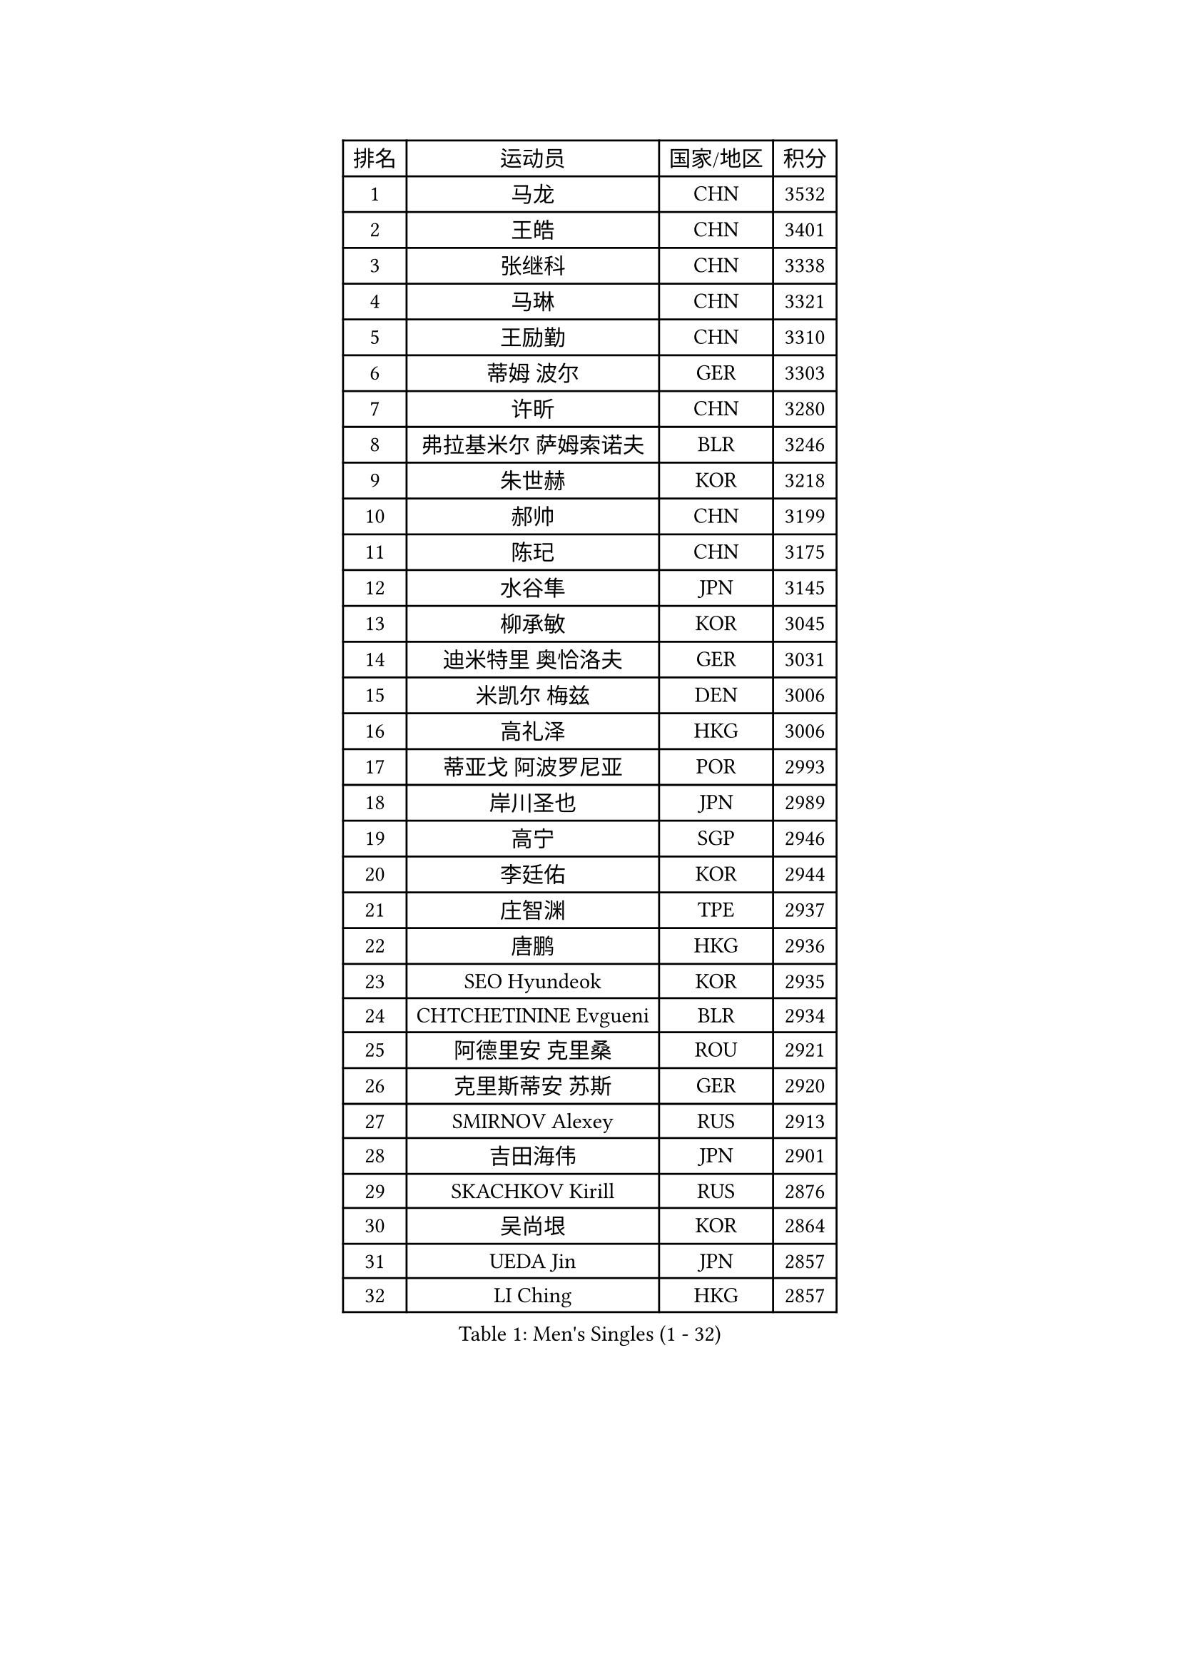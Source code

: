 
#set text(font: ("Courier New", "NSimSun"))
#figure(
  caption: "Men's Singles (1 - 32)",
    table(
      columns: 4,
      [排名], [运动员], [国家/地区], [积分],
      [1], [马龙], [CHN], [3532],
      [2], [王皓], [CHN], [3401],
      [3], [张继科], [CHN], [3338],
      [4], [马琳], [CHN], [3321],
      [5], [王励勤], [CHN], [3310],
      [6], [蒂姆 波尔], [GER], [3303],
      [7], [许昕], [CHN], [3280],
      [8], [弗拉基米尔 萨姆索诺夫], [BLR], [3246],
      [9], [朱世赫], [KOR], [3218],
      [10], [郝帅], [CHN], [3199],
      [11], [陈玘], [CHN], [3175],
      [12], [水谷隼], [JPN], [3145],
      [13], [柳承敏], [KOR], [3045],
      [14], [迪米特里 奥恰洛夫], [GER], [3031],
      [15], [米凯尔 梅兹], [DEN], [3006],
      [16], [高礼泽], [HKG], [3006],
      [17], [蒂亚戈 阿波罗尼亚], [POR], [2993],
      [18], [岸川圣也], [JPN], [2989],
      [19], [高宁], [SGP], [2946],
      [20], [李廷佑], [KOR], [2944],
      [21], [庄智渊], [TPE], [2937],
      [22], [唐鹏], [HKG], [2936],
      [23], [SEO Hyundeok], [KOR], [2935],
      [24], [CHTCHETININE Evgueni], [BLR], [2934],
      [25], [阿德里安 克里桑], [ROU], [2921],
      [26], [克里斯蒂安 苏斯], [GER], [2920],
      [27], [SMIRNOV Alexey], [RUS], [2913],
      [28], [吉田海伟], [JPN], [2901],
      [29], [SKACHKOV Kirill], [RUS], [2876],
      [30], [吴尚垠], [KOR], [2864],
      [31], [UEDA Jin], [JPN], [2857],
      [32], [LI Ching], [HKG], [2857],
    )
  )#pagebreak()

#set text(font: ("Courier New", "NSimSun"))
#figure(
  caption: "Men's Singles (33 - 64)",
    table(
      columns: 4,
      [排名], [运动员], [国家/地区], [积分],
      [33], [罗伯特 加尔多斯], [AUT], [2844],
      [34], [尹在荣], [KOR], [2843],
      [35], [KIM Junghoon], [KOR], [2815],
      [36], [帕纳吉奥迪斯 吉奥尼斯], [GRE], [2803],
      [37], [侯英超], [CHN], [2800],
      [38], [CHEN Weixing], [AUT], [2797],
      [39], [SIMONCIK Josef], [CZE], [2792],
      [40], [TOKIC Bojan], [SLO], [2792],
      [41], [约尔根 佩尔森], [SWE], [2782],
      [42], [PRIMORAC Zoran], [CRO], [2779],
      [43], [卡林尼科斯 格林卡], [GRE], [2768],
      [44], [PROKOPCOV Dmitrij], [CZE], [2747],
      [45], [KAN Yo], [JPN], [2733],
      [46], [李尚洙], [KOR], [2730],
      [47], [巴斯蒂安 斯蒂格], [GER], [2725],
      [48], [LI Ping], [QAT], [2725],
      [49], [金珉锡], [KOR], [2722],
      [50], [KORBEL Petr], [CZE], [2721],
      [51], [KOSIBA Daniel], [HUN], [2716],
      [52], [马克斯 弗雷塔斯], [POR], [2715],
      [53], [MATTENET Adrien], [FRA], [2713],
      [54], [LEE Jungsam], [KOR], [2709],
      [55], [松平健太], [JPN], [2695],
      [56], [RUBTSOV Igor], [RUS], [2681],
      [57], [LIN Ju], [DOM], [2680],
      [58], [#text(gray, "邱贻可")], [CHN], [2667],
      [59], [ACHANTA Sharath Kamal], [IND], [2667],
      [60], [郑荣植], [KOR], [2662],
      [61], [帕特里克 鲍姆], [GER], [2657],
      [62], [VLASOV Grigory], [RUS], [2651],
      [63], [维尔纳 施拉格], [AUT], [2648],
      [64], [FEJER-KONNERTH Zoltan], [GER], [2648],
    )
  )#pagebreak()

#set text(font: ("Courier New", "NSimSun"))
#figure(
  caption: "Men's Singles (65 - 96)",
    table(
      columns: 4,
      [排名], [运动员], [国家/地区], [积分],
      [65], [CHEUNG Yuk], [HKG], [2646],
      [66], [KIM Hyok Bong], [PRK], [2646],
      [67], [GERELL Par], [SWE], [2643],
      [68], [PETO Zsolt], [SRB], [2642],
      [69], [MACHADO Carlos], [ESP], [2640],
      [70], [OBESLO Michal], [CZE], [2638],
      [71], [江天一], [HKG], [2631],
      [72], [LUNDQVIST Jens], [SWE], [2629],
      [73], [WANG Zengyi], [POL], [2628],
      [74], [TAN Ruiwu], [CRO], [2624],
      [75], [SALIFOU Abdel-Kader], [FRA], [2620],
      [76], [CHO Eonrae], [KOR], [2618],
      [77], [让 米歇尔 赛弗], [BEL], [2602],
      [78], [LIU Song], [ARG], [2594],
      [79], [安德烈 加奇尼], [CRO], [2590],
      [80], [SVENSSON Robert], [SWE], [2582],
      [81], [HAN Jimin], [KOR], [2574],
      [82], [KEINATH Thomas], [SVK], [2570],
      [83], [KASAHARA Hiromitsu], [JPN], [2567],
      [84], [LEGOUT Christophe], [FRA], [2567],
      [85], [OYA Hidetoshi], [JPN], [2560],
      [86], [LEE Jinkwon], [KOR], [2551],
      [87], [MATSUDAIRA Kenji], [JPN], [2551],
      [88], [JAKAB Janos], [HUN], [2549],
      [89], [BLASZCZYK Lucjan], [POL], [2549],
      [90], [KUZMIN Fedor], [RUS], [2547],
      [91], [MONTEIRO Thiago], [BRA], [2544],
      [92], [LEUNG Chu Yan], [HKG], [2541],
      [93], [MA Liang], [SGP], [2540],
      [94], [YANG Zi], [SGP], [2534],
      [95], [PISTEJ Lubomir], [SVK], [2531],
      [96], [KARAKASEVIC Aleksandar], [SRB], [2529],
    )
  )#pagebreak()

#set text(font: ("Courier New", "NSimSun"))
#figure(
  caption: "Men's Singles (97 - 128)",
    table(
      columns: 4,
      [排名], [运动员], [国家/地区], [积分],
      [97], [TAKAKIWA Taku], [JPN], [2527],
      [98], [ILLAS Erik], [SVK], [2523],
      [99], [MONRAD Martin], [DEN], [2522],
      [100], [卢文 菲鲁斯], [GER], [2519],
      [101], [VRABLIK Jiri], [CZE], [2519],
      [102], [HE Zhiwen], [ESP], [2519],
      [103], [RI Chol Guk], [PRK], [2515],
      [104], [BARDON Michal], [SVK], [2512],
      [105], [SHIBAEV Alexander], [RUS], [2501],
      [106], [SUCH Bartosz], [POL], [2497],
      [107], [ELOI Damien], [FRA], [2497],
      [108], [KOSOWSKI Jakub], [POL], [2490],
      [109], [ZHMUDENKO Yaroslav], [UKR], [2489],
      [110], [CHIANG Hung-Chieh], [TPE], [2488],
      [111], [蒋澎龙], [TPE], [2488],
      [112], [塩野真人], [JPN], [2488],
      [113], [丹羽孝希], [JPN], [2487],
      [114], [WOSIK Torben], [GER], [2486],
      [115], [PLATONOV Pavel], [BLR], [2482],
      [116], [TORIOLA Segun], [NGR], [2482],
      [117], [TSUBOI Gustavo], [BRA], [2481],
      [118], [JANG Song Man], [PRK], [2480],
      [119], [LIVENTSOV Alexey], [RUS], [2466],
      [120], [HENZELL William], [AUS], [2464],
      [121], [BOBOCICA Mihai], [ITA], [2463],
      [122], [JEVTOVIC Marko], [SRB], [2461],
      [123], [LIM Jaehyun], [KOR], [2458],
      [124], [SHMYREV Maxim], [RUS], [2451],
      [125], [斯蒂芬 门格尔], [GER], [2450],
      [126], [HUANG Sheng-Sheng], [TPE], [2443],
      [127], [陈建安], [TPE], [2441],
      [128], [CHANG Yen-Shu], [TPE], [2440],
    )
  )